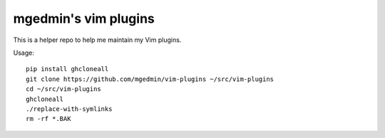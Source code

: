 mgedmin's vim plugins
=====================

This is a helper repo to help me maintain my Vim plugins.

Usage::

  pip install ghcloneall
  git clone https://github.com/mgedmin/vim-plugins ~/src/vim-plugins
  cd ~/src/vim-plugins
  ghcloneall
  ./replace-with-symlinks
  rm -rf *.BAK
